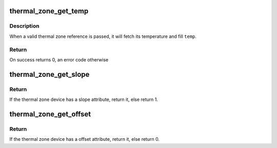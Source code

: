 .. -*- coding: utf-8; mode: rst -*-
.. src-file: drivers/thermal/thermal_helpers.c

.. _`thermal_zone_get_temp`:

thermal_zone_get_temp
=====================

.. c:function:: int thermal_zone_get_temp(struct thermal_zone_device *tz, int *temp)

    returns the temperature of a thermal zone

    :param tz:
        a valid pointer to a struct thermal_zone_device
    :type tz: struct thermal_zone_device \*

    :param temp:
        a valid pointer to where to store the resulting temperature.
    :type temp: int \*

.. _`thermal_zone_get_temp.description`:

Description
-----------

When a valid thermal zone reference is passed, it will fetch its
temperature and fill \ ``temp``\ .

.. _`thermal_zone_get_temp.return`:

Return
------

On success returns 0, an error code otherwise

.. _`thermal_zone_get_slope`:

thermal_zone_get_slope
======================

.. c:function:: int thermal_zone_get_slope(struct thermal_zone_device *tz)

    return the slope attribute of the thermal zone

    :param tz:
        thermal zone device with the slope attribute
    :type tz: struct thermal_zone_device \*

.. _`thermal_zone_get_slope.return`:

Return
------

If the thermal zone device has a slope attribute, return it, else
return 1.

.. _`thermal_zone_get_offset`:

thermal_zone_get_offset
=======================

.. c:function:: int thermal_zone_get_offset(struct thermal_zone_device *tz)

    return the offset attribute of the thermal zone

    :param tz:
        thermal zone device with the offset attribute
    :type tz: struct thermal_zone_device \*

.. _`thermal_zone_get_offset.return`:

Return
------

If the thermal zone device has a offset attribute, return it, else
return 0.

.. This file was automatic generated / don't edit.

